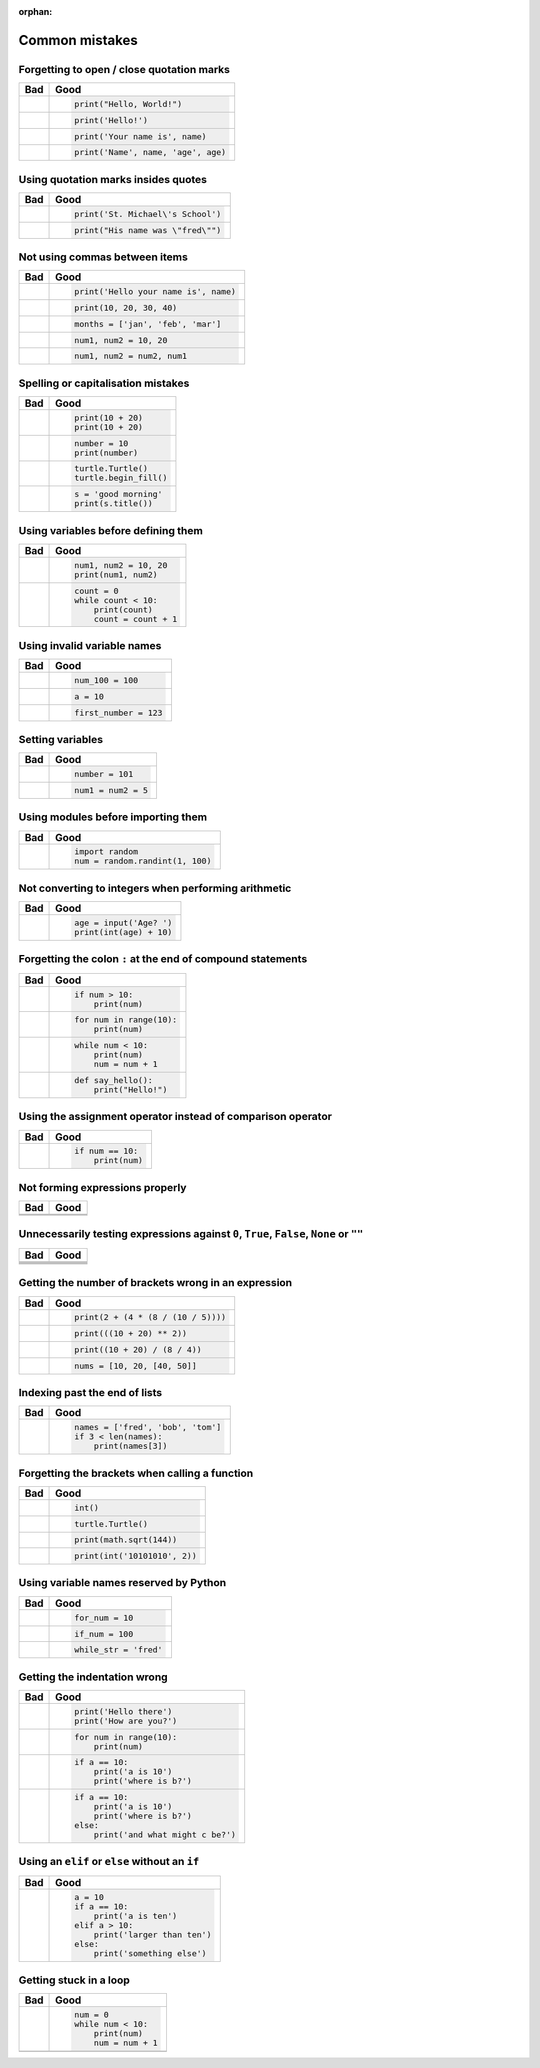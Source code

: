 :orphan:

Common mistakes
===============

Forgetting to open / close quotation marks
------------------------------------------

+----------------------------------------+----------------------------------------+
| Bad                                    | Good                                   |
+========================================+========================================+
| .. code-block:: py3con                 | .. code-block:: py3con                 |
|     :pythontest: off                   |                                        |
|                                        |                                        |
|     print("Hello, World!)              |     print("Hello, World!")             |
|                                        |                                        |
+----------------------------------------+----------------------------------------+
| .. code-block:: py3con                 | .. code-block:: py3con                 |
|     :pythontest: off                   |                                        |
|                                        |                                        |
|     print(Hello!')                     |     print('Hello!')                    |
|                                        |                                        |
+----------------------------------------+----------------------------------------+
| .. code-block:: py3con                 | .. code-block:: py3con                 |
|     :pythontest: off                   |                                        |
|                                        |                                        |
|     print('Your name is, name)         |     print('Your name is', name)        |
|                                        |                                        |
+----------------------------------------+----------------------------------------+
| .. code-block:: py3con                 | .. code-block:: py3con                 |
|     :pythontest: off                   |                                        |
|                                        |                                        |
|     print('Name', name, 'age, age)     |     print('Name', name, 'age', age)    |
|                                        |                                        |
+----------------------------------------+----------------------------------------+

Using quotation marks insides quotes
------------------------------------

+----------------------------------------+----------------------------------------+
| Bad                                    | Good                                   |
+========================================+========================================+
| .. code-block:: py3con                 | .. code-block:: py3con                 |
|     :pythontest: off                   |                                        |
|                                        |                                        |
|     print('St. Michael's School')      |     print('St. Michael\'s School')     |
|                                        |                                        |
+----------------------------------------+----------------------------------------+
| .. code-block:: py3con                 | .. code-block:: py3con                 |
|     :pythontest: off                   |                                        |
|                                        |                                        |
|     print("His name was "fred"")       |     print("His name was \"fred\"")     |
|                                        |                                        |
+----------------------------------------+----------------------------------------+

Not using commas between items
------------------------------

+----------------------------------------+----------------------------------------+
| Bad                                    | Good                                   |
+========================================+========================================+
| .. code-block:: py3con                 | .. code-block:: py3con                 |
|     :pythontest: off                   |                                        |
|                                        |                                        |
|     print('Hello your name is' name)   |     print('Hello your name is', name)  |
|                                        |                                        |
+----------------------------------------+----------------------------------------+
| .. code-block:: py3con                 | .. code-block:: py3con                 |
|     :pythontest: off                   |                                        |
|                                        |                                        |
|     print(10 20 30 40)                 |     print(10, 20, 30, 40)              |
|                                        |                                        |
+----------------------------------------+----------------------------------------+
| .. code-block:: py3con                 | .. code-block:: py3con                 |
|     :pythontest: off                   |                                        |
|                                        |                                        |
|     months = ['jan' 'feb' 'mar']       |     months = ['jan', 'feb', 'mar']     |
|                                        |                                        |
+----------------------------------------+----------------------------------------+
| .. code-block:: py3con                 | .. code-block:: py3con                 |
|     :pythontest: off                   |                                        |
|                                        |                                        |
|     num1 num2 = 10 20                  |     num1, num2 = 10, 20                |
|                                        |                                        |
+----------------------------------------+----------------------------------------+
| .. code-block:: py3con                 | .. code-block:: py3con                 |
|     :pythontest: off                   |                                        |
|                                        |                                        |
|     num1 num2 = num2 num1              |     num1, num2 = num2, num1            |
|                                        |                                        |
+----------------------------------------+----------------------------------------+

Spelling or capitalisation mistakes
-----------------------------------

+----------------------------------------+----------------------------------------+
| Bad                                    | Good                                   |
+========================================+========================================+
| .. code-block:: py3con                 | .. code-block:: py3con                 |
|     :pythontest: off                   |                                        |
|                                        |                                        |
|     pront(10 + 20)                     |      print(10 + 20)                    |
|     Print(10 + 20)                     |      print(10 + 20)                    |
|                                        |                                        |
+----------------------------------------+----------------------------------------+
| .. code-block:: py3con                 | .. code-block:: py3con                 |
|     :pythontest: off                   |                                        |
|                                        |                                        |
|     number = 10                        |      number = 10                       |
|     print(numbre)                      |      print(number)                     |
|                                        |                                        |
+----------------------------------------+----------------------------------------+
| .. code-block:: py3con                 | .. code-block:: py3con                 |
|     :pythontest: off                   |                                        |
|                                        |                                        |
|     turtle.turtle()                    |      turtle.Turtle()                   |
|     turtle.beginfill()                 |      turtle.begin_fill()               |
|                                        |                                        |
+----------------------------------------+----------------------------------------+
| .. code-block:: py3con                 | .. code-block:: py3con                 |
|     :pythontest: off                   |                                        |
|                                        |                                        |
|     s = 'good morning'                 |      s = 'good morning'                |
|     print(s.titel())                   |      print(s.title())                  |
|                                        |                                        |
+----------------------------------------+----------------------------------------+

Using variables before defining them
------------------------------------

+----------------------------------------+----------------------------------------+
| Bad                                    | Good                                   |
+========================================+========================================+
| .. code-block:: py3con                 | .. code-block:: py3con                 |
|     :pythontest: off                   |                                        |
|                                        |                                        |
|     num1 = 10                          |     num1, num2 = 10, 20                |
|     print(num1, num2)                  |     print(num1, num2)                  |
|                                        |                                        |
+----------------------------------------+----------------------------------------+
| .. code-block:: py3con                 | .. code-block:: py3con                 |
|     :pythontest: off                   |                                        |
|                                        |                                        |
|     while count < 10:                  |     count = 0                          |
|         print(count)                   |     while count < 10:                  |
|         count = count + 1              |         print(count)                   |
|                                        |         count = count + 1              |
|                                        |                                        |
+----------------------------------------+----------------------------------------+

Using invalid variable names
----------------------------

+----------------------------------------+----------------------------------------+
| Bad                                    | Good                                   |
+========================================+========================================+
| .. code-block:: py3con                 | .. code-block:: py3con                 |
|     :pythontest: off                   |                                        |
|                                        |                                        |
|     100_num = 100                      |     num_100 = 100                      |
|                                        |                                        |
+----------------------------------------+----------------------------------------+
| .. code-block:: py3con                 | .. code-block:: py3con                 |
|     :pythontest: off                   |                                        |
|                                        |                                        |
|     a$ = 10                            |     a = 10                             |
|                                        |                                        |
+----------------------------------------+----------------------------------------+
| .. code-block:: py3con                 | .. code-block:: py3con                 |
|     :pythontest: off                   |                                        |
|                                        |                                        |
|     first number = 123                 |     first_number = 123                 |
|                                        |                                        |
+----------------------------------------+----------------------------------------+

Setting variables
-----------------

+----------------------------------------+----------------------------------------+
| Bad                                    | Good                                   |
+========================================+========================================+
| .. code-block:: py3con                 | .. code-block:: py3con                 |
|     :pythontest: off                   |                                        |
|                                        |                                        |
|     101 = number                       |     number = 101                       |
|                                        |                                        |
+----------------------------------------+----------------------------------------+
| .. code-block:: py3con                 | .. code-block:: py3con                 |
|     :pythontest: off                   |                                        |
|                                        |                                        |
|     num1, num2 = 5                     |     num1 = num2 = 5                    |
|                                        |                                        |
+----------------------------------------+----------------------------------------+

Using modules before importing them
-----------------------------------

+----------------------------------------+----------------------------------------+
| Bad                                    | Good                                   |
+========================================+========================================+
| .. code-block:: py3con                 | .. code-block:: py3con                 |
|     :pythontest: off                   |                                        |
|                                        |                                        |
|     num = random.randint(1, 100)       |     import random                      |
|                                        |     num = random.randint(1, 100)       |
|                                        |                                        |
+----------------------------------------+----------------------------------------+

Not converting to integers when performing arithmetic
-----------------------------------------------------

+----------------------------------------+----------------------------------------+
| Bad                                    | Good                                   |
+========================================+========================================+
| .. code-block:: py3con                 | .. code-block:: py3con                 |
|     :pythontest: off                   |                                        |
|                                        |                                        |
|     age = input('Age? ')               |     age = input('Age? ')               |
|     print(age + 10)                    |     print(int(age) + 10)               |
|                                        |                                        |
+----------------------------------------+----------------------------------------+

Forgetting the colon ``:`` at the end of compound statements
------------------------------------------------------------

+----------------------------------------+----------------------------------------+
| Bad                                    | Good                                   |
+========================================+========================================+
| .. code-block:: py3con                 | .. code-block:: py3con                 |
|     :pythontest: off                   |                                        |
|                                        |                                        |
|     if num > 10                        |     if num > 10:                       |
|         print(num)                     |         print(num)                     |
|                                        |                                        |
+----------------------------------------+----------------------------------------+
| .. code-block:: py3con                 | .. code-block:: py3con                 |
|     :pythontest: off                   |                                        |
|                                        |                                        |
|     for num in range(10)               |     for num in range(10):              |
|         print(num)                     |         print(num)                     |
|                                        |                                        |
+----------------------------------------+----------------------------------------+
| .. code-block:: py3con                 | .. code-block:: py3con                 |
|     :pythontest: off                   |                                        |
|                                        |                                        |
|     while num < 10                     |     while num < 10:                    |
|         print(num)                     |         print(num)                     |
|         num = num + 1                  |         num = num + 1                  |
|                                        |                                        |
+----------------------------------------+----------------------------------------+
| .. code-block:: py3con                 | .. code-block:: py3con                 |
|     :pythontest: off                   |                                        |
|                                        |                                        |
|     def say_hello()                    |     def say_hello():                   |
|         print("Hello!")                |         print("Hello!")                |
|                                        |                                        |
+----------------------------------------+----------------------------------------+

Using the assignment operator instead of comparison operator
------------------------------------------------------------

+----------------------------------------+----------------------------------------+
| Bad                                    | Good                                   |
+========================================+========================================+
| .. code-block:: py3con                 | .. code-block:: py3con                 |
|     :pythontest: off                   |                                        |
|                                        |                                        |
|     if num = 10:                       |     if num == 10:                      |
|         print(num)                     |         print(num)                     |
|                                        |                                        |
+----------------------------------------+----------------------------------------+

Not forming expressions properly
--------------------------------

+----------------------------------------+----------------------------------------+
| Bad                                    | Good                                   |
+========================================+========================================+
| .. code-block:: py3con                 | .. code-block:: py3con                 |
|     :pythontest: off                   |     :pythontest: off                   |
|                                        |                                        |
|     if ch == 'A' or 'B':               |     if ch == 'A' or ch == 'B':         |
|                                        |                                        |
+----------------------------------------+----------------------------------------+
| .. code-block:: py3con                 | .. code-block:: py3con                 |
|     :pythontest: off                   |     :pythontest: off                   |
|                                        |                                        |
|     if a and b > 10:                   |     if (a > 10) and (b > 10):          |
|                                        |                                        |
+----------------------------------------+----------------------------------------+

Unnecessarily testing expressions against ``0``, ``True``, ``False``, ``None`` or ``""``
----------------------------------------------------------------------------------------

+----------------------------------------+----------------------------------------+
| Bad                                    | Good                                   |
+========================================+========================================+
| .. code-block:: py3con                 | .. code-block:: py3con                 |
|     :pythontest: off                   |     :pythontest: off                   |
|                                        |                                        |
|     if a != 0 and b != 0:              |     if a and b:                        |
|                                        |                                        |
+----------------------------------------+----------------------------------------+
| .. code-block:: py3con                 | .. code-block:: py3con                 |
|     :pythontest: off                   |     :pythontest: off                   |
|                                        |                                        |
|     if a == 0 and str == '':           |     if not a and not s:                |
|                                        |                                        |
+----------------------------------------+----------------------------------------+
| .. code-block:: py3con                 | .. code-block:: py3con                 |
|     :pythontest: off                   |     :pythontest: off                   |
|                                        |                                        |
|     if a == True:                      |     if a:                              |
|                                        |                                        |
+----------------------------------------+----------------------------------------+
| .. code-block:: py3con                 | .. code-block:: py3con                 |
|     :pythontest: off                   |     :pythontest: off                   |
|                                        |                                        |
|     if a == False:                     |     if not a:                          |
|                                        |                                        |
+----------------------------------------+----------------------------------------+

Getting the number of brackets wrong in an expression
-----------------------------------------------------

+----------------------------------------+----------------------------------------+
| Bad                                    | Good                                   |
+========================================+========================================+
| .. code-block:: py3con                 | .. code-block:: py3con                 |
|     :pythontest: off                   |                                        |
|                                        |                                        |
|     print(2 + (4 * (8 / (10 / 5))      |     print(2 + (4 * (8 / (10 / 5))))    |
|                                        |                                        |
+----------------------------------------+----------------------------------------+
| .. code-block:: py3con                 | .. code-block:: py3con                 |
|     :pythontest: off                   |                                        |
|                                        |                                        |
|     print(((10 + 20) ** 2)             |     print(((10 + 20) ** 2))            |
|                                        |                                        |
+----------------------------------------+----------------------------------------+
| .. code-block:: py3con                 | .. code-block:: py3con                 |
|     :pythontest: off                   |                                        |
|                                        |                                        |
|     print((10 + 20) / 8 / 4))          |     print((10 + 20) / (8 / 4))         |
|                                        |                                        |
+----------------------------------------+----------------------------------------+
| .. code-block:: py3con                 | .. code-block:: py3con                 |
|     :pythontest: off                   |                                        |
|                                        |                                        |
|     nums = [10, 20, [40, 50]           |     nums = [10, 20, [40, 50]]          |
|                                        |                                        |
+----------------------------------------+----------------------------------------+

Indexing past the end of lists
------------------------------

+----------------------------------------+----------------------------------------+
| Bad                                    | Good                                   |
+========================================+========================================+
| .. code-block:: py3con                 | .. code-block:: py3con                 |
|     :pythontest: off                   |                                        |
|                                        |                                        |
|     names = ['fred', 'bob', 'tom']     |     names = ['fred', 'bob', 'tom']     |
|     print(names[3])                    |     if 3 < len(names):                 |
|                                        |         print(names[3])                |
|                                        |                                        |
+----------------------------------------+----------------------------------------+

Forgetting the brackets when calling a function
-----------------------------------------------

+----------------------------------------+----------------------------------------+
| Bad                                    | Good                                   |
+========================================+========================================+
| .. code-block:: py3con                 | .. code-block:: py3con                 |
|     :pythontest: off                   |                                        |
|                                        |                                        |
|     int                                |     int()                              |
|                                        |                                        |
+----------------------------------------+----------------------------------------+
| .. code-block:: py3con                 | .. code-block:: py3con                 |
|     :pythontest: off                   |                                        |
|                                        |                                        |
|     turtle.Turtle                      |     turtle.Turtle()                    |
|                                        |                                        |
+----------------------------------------+----------------------------------------+
| .. code-block:: py3con                 | .. code-block:: py3con                 |
|     :pythontest: off                   |                                        |
|                                        |                                        |
|     print(math.sqrt 144)               |     print(math.sqrt(144))              |
|                                        |                                        |
+----------------------------------------+----------------------------------------+
| .. code-block:: py3con                 | .. code-block:: py3con                 |
|     :pythontest: off                   |                                        |
|                                        |                                        |
|     print(int '1010101', 2)            |     print(int('10101010', 2))          |
|                                        |                                        |
+----------------------------------------+----------------------------------------+

Using variable names reserved by Python
---------------------------------------

+----------------------------------------+----------------------------------------+
| Bad                                    | Good                                   |
+========================================+========================================+
| .. code-block:: py3con                 | .. code-block:: py3con                 |
|     :pythontest: off                   |                                        |
|                                        |                                        |
|     for = 10                           |     for_num = 10                       |
|                                        |                                        |
+----------------------------------------+----------------------------------------+
| .. code-block:: py3con                 | .. code-block:: py3con                 |
|     :pythontest: off                   |                                        |
|                                        |                                        |
|     if = 100                           |     if_num = 100                       |
|                                        |                                        |
+----------------------------------------+----------------------------------------+
| .. code-block:: py3con                 | .. code-block:: py3con                 |
|     :pythontest: off                   |                                        |
|                                        |                                        |
|     while = 'fred'                     |     while_str = 'fred'                 |
|                                        |                                        |
+----------------------------------------+----------------------------------------+

Getting the indentation wrong
-----------------------------

+----------------------------------------+----------------------------------------+
| Bad                                    | Good                                   |
+========================================+========================================+
| .. code-block:: py3con                 | .. code-block:: py3con                 |
|     :pythontest: off                   |                                        |
|                                        |                                        |
|     print('Hello there')               |     print('Hello there')               |
|         print('How are you?')          |     print('How are you?')              |
|                                        |                                        |
|                                        |                                        |
+----------------------------------------+----------------------------------------+
| .. code-block:: py3con                 | .. code-block:: py3con                 |
|     :pythontest: off                   |                                        |
|                                        |                                        |
|     for num in range(10):              |      for num in range(10):             |
|     print(num)                         |          print(num)                    |
|                                        |                                        |
|                                        |                                        |
+----------------------------------------+----------------------------------------+
| .. code-block:: py3con                 | .. code-block:: py3con                 |
|     :pythontest: off                   |                                        |
|                                        |                                        |
|     if a == 10:                        |     if a == 10:                        |
|         print('a is 10')               |         print('a is 10')               |
|       print('where is b?')             |         print('where is b?')           |
|                                        |                                        |
|                                        |                                        |
+----------------------------------------+----------------------------------------+
| .. code-block:: py3con                 | .. code-block:: py3con                 |
|     :pythontest: off                   |                                        |
|                                        |                                        |
|     if a == 10:                        |     if a == 10:                        |
|         print('a is 10')               |         print('a is 10')               |
|     print('where is b?')               |         print('where is b?')           |
|     else:                              |     else:                              |
|         print('and what might c be?')  |         print('and what might c be?')  |
|                                        |                                        |
+----------------------------------------+----------------------------------------+

Using an ``elif`` or ``else`` without an ``if``
-----------------------------------------------

+----------------------------------------+----------------------------------------+
| Bad                                    | Good                                   |
+========================================+========================================+
| .. code-block:: py3con                 | .. code-block:: py3con                 |
|     :pythontest: off                   |                                        |
|                                        |                                        |
|     a = 10                             |     a = 10                             |
|     elif a > 10:                       |     if a == 10:                        |
|         print('larger than ten')       |         print('a is ten')              |
|     else:                              |     elif a > 10:                       |
|         print('something else')        |         print('larger than ten')       |
|                                        |     else:                              |
|                                        |         print('something else')        |
|                                        |                                        |
+----------------------------------------+----------------------------------------+

Getting stuck in a loop
-----------------------

+----------------------------------------+----------------------------------------+
| Bad                                    | Good                                   |
+========================================+========================================+
| .. code-block:: py3con                 | .. code-block:: py3con                 |
|     :pythontest: off                   |                                        |
|                                        |                                        |
|     num = 0                            |     num = 0                            |
|     while num < 10:                    |     while num < 10:                    |
|         print(num)                     |         print(num)                     |
|                                        |         num = num + 1                  |
|                                        |                                        |
+----------------------------------------+----------------------------------------+
| .. code-block:: py3con                 | .. code-block:: py3con                 |
|     :pythontest: off                   |     :pythontest: compile               |
|                                        |                                        |
|     while True:                        |     while True:                        |
|         name = input('Name? ')         |         name = input('Name? ')         |
|         print(name)                    |         if name == 'quit':             |
|                                        |             break                      |
|                                        |         print(name)                    |
|                                        |                                        |
+----------------------------------------+----------------------------------------+
